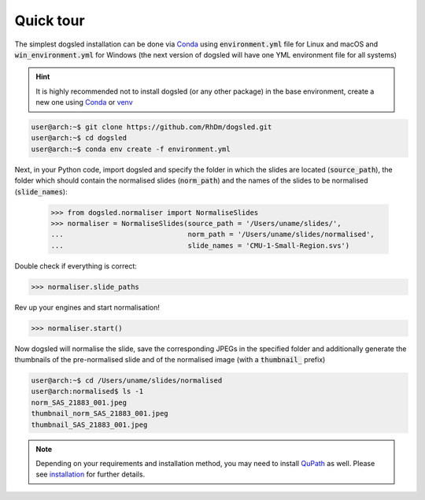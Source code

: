 Quick tour
=====================================

The simplest dogsled installation can be done via `Conda <https://docs.conda.io/en/latest//>`__ using :code:`environment.yml` file for Linux and macOS and :code:`win_environment.yml` for Windows (the next version of dogsled will have one YML environment file for all systems)

.. hint::

    It is highly recommended not to install dogsled (or any other package) in the base environment, create a new one using `Conda <https://docs.conda.io/en/latest/>`__ or `venv <https://docs.python.org/3/library/venv.html/>`__

.. code-block:: console

    user@arch:~$ git clone https://github.com/RhDm/dogsled.git
    user@arch:~$ cd dogsled
    user@arch:~$ conda env create -f environment.yml



Next, in your Python code, import dogsled and specify the folder in which the slides are located (:code:`source_path`), the folder which should contain the normalised slides (:code:`norm_path`) and the names of the slides to be normalised (:code:`slide_names`):

 .. code-block:: python

    >>> from dogsled.normaliser import NormaliseSlides
    >>> normaliser = NormaliseSlides(source_path = '/Users/uname/slides/',
    ...                              norm_path = '/Users/uname/slides/normalised',
    ...                              slide_names = 'CMU-1-Small-Region.svs')

Double check if everything is correct:

.. code-block:: python

    >>> normaliser.slide_paths

Rev up your engines and start normalisation!

.. code-block:: python

    >>> normaliser.start()

Now dogsled will normalise the slide, save the corresponding JPEGs in the specified folder and additionally generate the thumbnails of the pre-normalised slide and of the normalised image (with a :code:`thumbnail_` prefix)

.. code-block:: shell-session

    user@arch:~$ cd /Users/uname/slides/normalised
    user@arch:normalised$ ls -1
    norm_SAS_21883_001.jpeg
    thumbnail_norm_SAS_21883_001.jpeg
    thumbnail_SAS_21883_001.jpeg


.. note::

    Depending on your requirements and installation method, you may need to install `QuPath <https://qupath.github.io/>`_ as well. Please see `installation <installation.html>`__ for further details.